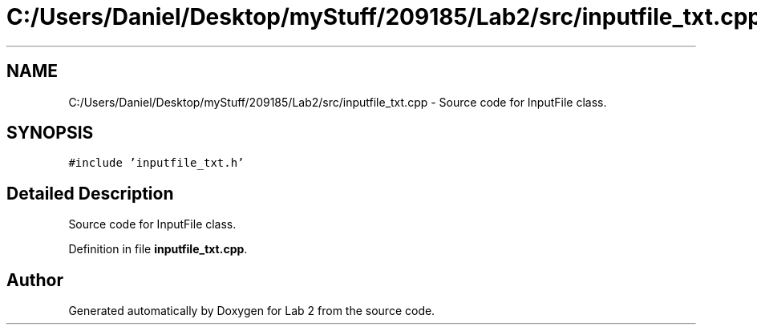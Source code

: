 .TH "C:/Users/Daniel/Desktop/myStuff/209185/Lab2/src/inputfile_txt.cpp" 3 "Thu Mar 19 2015" "Version 1.0" "Lab 2" \" -*- nroff -*-
.ad l
.nh
.SH NAME
C:/Users/Daniel/Desktop/myStuff/209185/Lab2/src/inputfile_txt.cpp \- Source code for InputFile class\&.  

.SH SYNOPSIS
.br
.PP
\fC#include 'inputfile_txt\&.h'\fP
.br

.SH "Detailed Description"
.PP 
Source code for InputFile class\&. 


.PP
Definition in file \fBinputfile_txt\&.cpp\fP\&.
.SH "Author"
.PP 
Generated automatically by Doxygen for Lab 2 from the source code\&.
